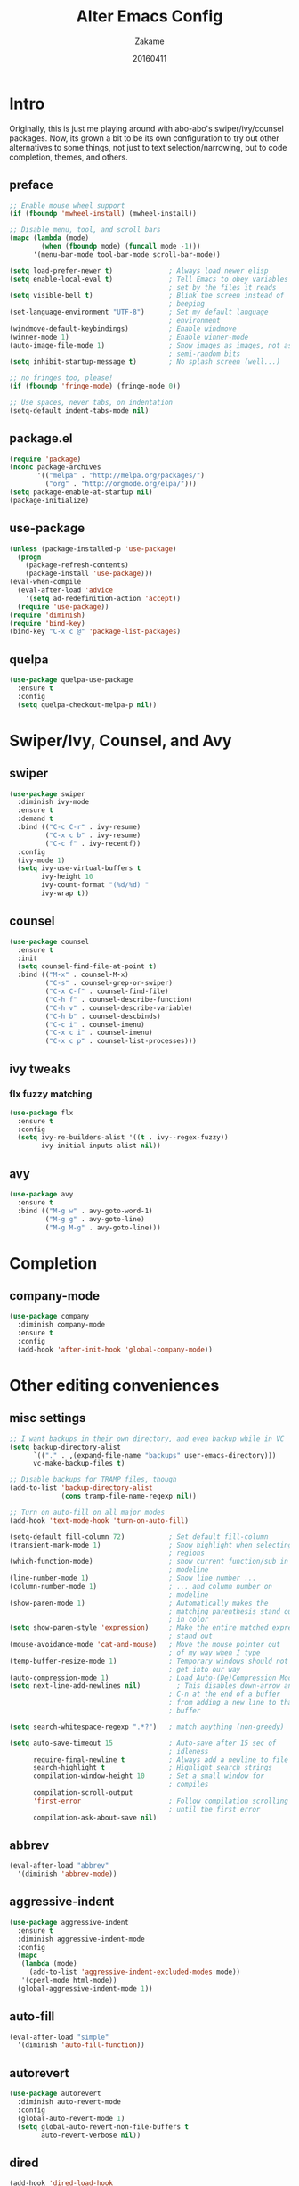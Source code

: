 #+TITLE: Alter Emacs Config
#+AUTHOR: Zakame
#+DATE: 20160411
#+PROPERTY: header-args:emacs-lisp :results silent

* Intro

Originally, this is just me playing around with abo-abo's
swiper/ivy/counsel packages.  Now, its grown a bit to be its own
configuration to try out other alternatives to some things, not just to
text selection/narrowing, but to code completion, themes, and others.

** preface

#+BEGIN_SRC emacs-lisp
  ;; Enable mouse wheel support
  (if (fboundp 'mwheel-install) (mwheel-install))

  ;; Disable menu, tool, and scroll bars
  (mapc (lambda (mode)
          (when (fboundp mode) (funcall mode -1)))
        '(menu-bar-mode tool-bar-mode scroll-bar-mode))

  (setq load-prefer-newer t)              ; Always load newer elisp
  (setq enable-local-eval t)              ; Tell Emacs to obey variables
                                          ; set by the files it reads
  (setq visible-bell t)                   ; Blink the screen instead of
                                          ; beeping
  (set-language-environment "UTF-8")      ; Set my default language
                                          ; environment
  (windmove-default-keybindings)          ; Enable windmove
  (winner-mode 1)                         ; Enable winner-mode
  (auto-image-file-mode 1)                ; Show images as images, not as
                                          ; semi-random bits
  (setq inhibit-startup-message t)        ; No splash screen (well...)

  ;; no fringes too, please!
  (if (fboundp 'fringe-mode) (fringe-mode 0))

  ;; Use spaces, never tabs, on indentation
  (setq-default indent-tabs-mode nil)
#+END_SRC

** package.el

#+BEGIN_SRC emacs-lisp
  (require 'package)
  (nconc package-archives
         '(("melpa" . "http://melpa.org/packages/")
           ("org" . "http://orgmode.org/elpa/")))
  (setq package-enable-at-startup nil)
  (package-initialize)
#+END_SRC

** use-package

#+BEGIN_SRC emacs-lisp
  (unless (package-installed-p 'use-package)
    (progn
      (package-refresh-contents)
      (package-install 'use-package)))
  (eval-when-compile
    (eval-after-load 'advice
      '(setq ad-redefinition-action 'accept))
    (require 'use-package))
  (require 'diminish)
  (require 'bind-key)
  (bind-key "C-x c @" 'package-list-packages)
#+END_SRC

** quelpa

#+BEGIN_SRC emacs-lisp
  (use-package quelpa-use-package
    :ensure t
    :config
    (setq quelpa-checkout-melpa-p nil))
#+END_SRC

* Swiper/Ivy, Counsel, and Avy

** swiper

#+BEGIN_SRC emacs-lisp
  (use-package swiper
    :diminish ivy-mode
    :ensure t
    :demand t
    :bind (("C-c C-r" . ivy-resume)
           ("C-x c b" . ivy-resume)
           ("C-c f" . ivy-recentf))
    :config
    (ivy-mode 1)
    (setq ivy-use-virtual-buffers t
          ivy-height 10
          ivy-count-format "(%d/%d) "
          ivy-wrap t))
#+END_SRC

** counsel

#+BEGIN_SRC emacs-lisp
  (use-package counsel
    :ensure t
    :init
    (setq counsel-find-file-at-point t)
    :bind (("M-x" . counsel-M-x)
           ("C-s" . counsel-grep-or-swiper)
           ("C-x C-f" . counsel-find-file)
           ("C-h f" . counsel-describe-function)
           ("C-h v" . counsel-describe-variable)
           ("C-h b" . counsel-descbinds)
           ("C-c i" . counsel-imenu)
           ("C-x c i" . counsel-imenu)
           ("C-x c p" . counsel-list-processes)))
#+END_SRC

** ivy tweaks

*** flx fuzzy matching

#+BEGIN_SRC emacs-lisp
  (use-package flx
    :ensure t
    :config
    (setq ivy-re-builders-alist '((t . ivy--regex-fuzzy))
          ivy-initial-inputs-alist nil))
#+END_SRC

** avy

#+BEGIN_SRC emacs-lisp
  (use-package avy
    :ensure t
    :bind (("M-g w" . avy-goto-word-1)
           ("M-g g" . avy-goto-line)
           ("M-g M-g" . avy-goto-line)))
#+END_SRC

* Completion

** company-mode

#+BEGIN_SRC emacs-lisp
  (use-package company
    :diminish company-mode
    :ensure t
    :config
    (add-hook 'after-init-hook 'global-company-mode))
#+END_SRC

* Other editing conveniences

** misc settings

#+BEGIN_SRC emacs-lisp
  ;; I want backups in their own directory, and even backup while in VC
  (setq backup-directory-alist
        `(("." . ,(expand-file-name "backups" user-emacs-directory)))
        vc-make-backup-files t)

  ;; Disable backups for TRAMP files, though
  (add-to-list 'backup-directory-alist
               (cons tramp-file-name-regexp nil))

  ;; Turn on auto-fill on all major modes
  (add-hook 'text-mode-hook 'turn-on-auto-fill)

  (setq-default fill-column 72)           ; Set default fill-column
  (transient-mark-mode 1)                 ; Show highlight when selecting
                                          ; regions
  (which-function-mode)                   ; show current function/sub in
                                          ; modeline
  (line-number-mode 1)                    ; Show line number ...
  (column-number-mode 1)                  ; ... and column number on
                                          ; modeline
  (show-paren-mode 1)                     ; Automatically makes the
                                          ; matching parenthesis stand out
                                          ; in color
  (setq show-paren-style 'expression)     ; Make the entire matched expression
                                          ; stand out
  (mouse-avoidance-mode 'cat-and-mouse)   ; Move the mouse pointer out
                                          ; of my way when I type
  (temp-buffer-resize-mode 1)             ; Temporary windows should not
                                          ; get into our way
  (auto-compression-mode 1)               ; Load Auto-(De)Compression Mode
  (setq next-line-add-newlines nil)         ; This disables down-arrow and
                                          ; C-n at the end of a buffer
                                          ; from adding a new line to that
                                          ; buffer

  (setq search-whitespace-regexp ".*?")   ; match anything (non-greedy)

  (setq auto-save-timeout 15              ; Auto-save after 15 sec of
                                          ; idleness
        require-final-newline t           ; Always add a newline to file's end
        search-highlight t                ; Highlight search strings
        compilation-window-height 10      ; Set a small window for
                                          ; compiles
        compilation-scroll-output
        'first-error                      ; Follow compilation scrolling
                                          ; until the first error
        compilation-ask-about-save nil)
#+END_SRC

** abbrev

#+BEGIN_SRC emacs-lisp
  (eval-after-load "abbrev"
    '(diminish 'abbrev-mode))
#+END_SRC

** aggressive-indent

#+BEGIN_SRC emacs-lisp
  (use-package aggressive-indent
    :ensure t
    :diminish aggressive-indent-mode
    :config
    (mapc
     (lambda (mode)
       (add-to-list 'aggressive-indent-excluded-modes mode))
     '(cperl-mode html-mode))
    (global-aggressive-indent-mode 1))
#+END_SRC

** auto-fill

#+BEGIN_SRC emacs-lisp
  (eval-after-load "simple"
    '(diminish 'auto-fill-function))
#+END_SRC

** autorevert

#+BEGIN_SRC emacs-lisp
  (use-package autorevert
    :diminish auto-revert-mode
    :config
    (global-auto-revert-mode 1)
    (setq global-auto-revert-non-file-buffers t
          auto-revert-verbose nil))
#+END_SRC

** dired

#+BEGIN_SRC emacs-lisp
  (add-hook 'dired-load-hook
            (lambda ()
              (load "dired-x")))
#+END_SRC

** expand-region

#+BEGIN_SRC emacs-lisp
  (use-package expand-region
    :ensure t
    :bind (("C-=" . er/expand-region)))
#+END_SRC

** hippie-expand

#+BEGIN_SRC emacs-lisp
  (use-package hippie-exp
    :config
    (global-set-key (kbd "M-/") 'hippie-expand)
    (setq hippie-expand-try-functions-list
          '(
            try-expand-dabbrev
            try-expand-dabbrev-all-buffers
            try-expand-dabbrev-from-kill
            try-complete-file-name-partially
            try-complete-file-name
            try-expand-all-abbrevs
            try-expand-list
            try-expand-line
            try-complete-lisp-symbol-partially
            try-complete-lisp-symbol)))
#+END_SRC

** hungry-delete

#+BEGIN_SRC emacs-lisp
  (use-package hungry-delete
    :diminish hungry-delete-mode
    :ensure t
    :config
    (global-hungry-delete-mode))
#+END_SRC

** recentf

#+BEGIN_SRC emacs-lisp
  (use-package recentf
    :config
    (setq recentf-exclude
          '("TAGS" ".*-autoloads\\.el\\'" ".*-loaddefs\\.el\\'"))
    (recentf-mode))
#+END_SRC

** saveplace

#+BEGIN_SRC emacs-lisp
  (use-package saveplace
    :config
    (setq-default save-place t
                  save-place-file (expand-file-name ".places"
                                                    user-emacs-directory)))
#+END_SRC

** smartparens

#+BEGIN_SRC emacs-lisp
  (use-package smartparens
    :diminish smartparens-mode
    :ensure t
    :config
    (use-package smartparens-config)
    (smartparens-global-mode 1))
#+END_SRC

** tramp

Enable TRAMP and editing files as root (via sudo) on remote hosts

#+BEGIN_SRC emacs-lisp
  (eval-after-load "tramp"
    '(progn
       (setq tramp-default-method "ssh")
       (add-to-list 'tramp-default-proxies-alist
                    '(nil "\\`root\\'" "/ssh:%h:"))
       (add-to-list 'tramp-default-proxies-alist
                    '((regexp-quote (system-name)) nil nil))))
#+END_SRC

** undo-tree

#+BEGIN_SRC emacs-lisp
  (use-package undo-tree
    :diminish undo-tree-mode
    :ensure t
    :config
    (global-undo-tree-mode 1))
#+END_SRC

* Git

** magit

#+BEGIN_SRC emacs-lisp
  (use-package magit
    :ensure t
    :bind (("C-c g" . magit-status)
           ("M-g b" . magit-blame)
           :map magit-mode-map
           ("v" . endless/visit-pull-request-url)
           :map magit-status-mode-map
           ("q" . zakame/magit-quit-session))
    :init
    (setq magit-last-seen-setup-instructions "2.1.0")
    (setq magit-push-always-verify nil)
    :config
    (defun endless/visit-pull-request-url ()
      "Visit the current branch's PR on Github."
      (interactive)
      (browse-url
       (format "https://github.com/%s/compare/%s"
               (replace-regexp-in-string
                "\\`.+github\\.com:\\(.+\\)\\.git\\'" "\\1"
                (magit-get "remote"
                           (magit-get-upstream-remote)
                           "url"))
               (magit-get-current-branch))))
    (defun endless/add-PR-fetch ()
      "If refs/pull is not defined on a GH repo, define it."
      (let ((fetch-address
             "+refs/pull/*/head:refs/pull/origin/*")
            (magit-remotes
             (magit-get-all "remote" "origin" "fetch")))
        (unless (or (not magit-remotes)
                    (member fetch-address magit-remotes))
          (when (string-match
                 "github" (magit-get "remote" "origin" "url"))
            (magit-git-string
             "config" "--add" "remote.origin.fetch"
             fetch-address)))))
    (add-hook 'magit-mode-hook #'endless/add-PR-fetch)
    (defadvice magit-status (around magit-fullscreen activate)
      (window-configuration-to-register :magit-fullscreen)
      ad-do-it
      (delete-other-windows))
    (defun zakame/magit-quit-session ()
      "Restores the previous window configuration and kills the magit buffer."
      (interactive)
      (kill-buffer)
      (jump-to-register :magit-fullscreen)))
#+END_SRC

** git-timemachine

#+BEGIN_SRC emacs-lisp
  ;; git-timemachine
  (use-package git-timemachine
    :bind (("M-g t" . git-timemachine))
    :ensure t)
#+END_SRC

** diff-hl

#+BEGIN_SRC emacs-lisp
  (use-package diff-hl
    :ensure t
    :config
    (global-diff-hl-mode)
    (setq diff-hl-side 'left)
    (diff-hl-margin-mode)
    (unless (version<= emacs-version "24.4")
      (diff-hl-flydiff-mode))
    (eval-after-load "magit"
      '(add-hook 'magit-post-refresh-hook 'diff-hl-magit-post-refresh)))
#+END_SRC

* Project manglement


** ggtags

#+BEGIN_SRC emacs-lisp
  (use-package ggtags
    :ensure t
    :diminish ggtags-mode
    :if (executable-find "gtags")
    :init
    (add-hook 'cperl-mode-hook 'ggtags-mode)
    (add-hook 'c-mode-common-hook
              (lambda ()
                (when (derived-mode-p 'c-mode 'c++-mode 'java-mode)
                  (ggtags-mode 1)))))
#+END_SRC

** projectile

#+BEGIN_SRC emacs-lisp
  (use-package projectile
    :diminish projectile-mode
    :ensure t
    :config
    (setq projectile-completion-system 'ivy
          projectile-create-missing-test-files t
          projectile-switch-project-action #'projectile-commander)
      (projectile-global-mode))
#+END_SRC

* Syntax checking

** flycheck

#+BEGIN_SRC emacs-lisp
(use-package flycheck
  :diminish flycheck-mode
  :ensure t
  :init
  (add-hook 'after-init-hook #'global-flycheck-mode))
#+END_SRC

* Lisp

** eldoc

#+BEGIN_SRC emacs-lisp
  (dolist (hook
           '(emacs-lisp-mode-hook lisp-interaction-mode-hook ielm-mode-hook))
    (add-hook hook #'eldoc-mode))
  (eval-after-load "eldoc"
    '(diminish 'eldoc-mode))
#+END_SRC

* Java (Android)

** android-mode

#+BEGIN_SRC emacs-lisp
  (use-package android-mode
    :ensure t
    :config
    (setq android-mode-builder 'gradle))
#+END_SRC

** groovy-mode

#+BEGIN_SRC emacs-lisp
  (use-package groovy-mode
    :ensure t
    :mode "\\.gradle\\'")
#+END_SRC

* Perl

** cperl-mode

#+BEGIN_SRC emacs-lisp
  (use-package cperl-mode
    :mode "\\.\\([pP]\\([Llm]\\|erl\\|od\\|sgi\\)\\|al\\|t\\)\\'"
    :preface
    (defalias 'perl-mode 'cperl-mode)
    :config
    (cperl-lazy-install)
    (setq cperl-invalid-face nil
          cperl-indent-level 4
          cperl-indent-parens-as-block t
          cperl-close-paren-offset -4
          cperl-continued-statement-offset 4
          cperl-tab-always-indent t
          cperl-lazy-help-time 2)
    (dolist (face '(cperl-array-face cperl-hash-face))
      (set-face-attribute face nil
                          :background 'unspecified)))
#+END_SRC

** perltidy

=tramp-tramp-file-p= is autoloaded here as perltidy tests for TRAMP
buffers.

#+BEGIN_SRC emacs-lisp
  (use-package perltidy
    :quelpa (perltidy
             :fetcher url
             :url "https://www.emacswiki.org/emacs/download/perltidy.el")
    :after cperl-mode
    :init
    (autoload 'tramp-tramp-file-p "tramp")
    :bind (:map cperl-mode-map
                ("C-c <tab> r" . perltidy-region)
                ("C-c <tab> b" . perltidy-buffer)
                ("C-c <tab> s" . perltidy-subroutine)
                ("C-c <tab> t" . perltidy-dwim-safe)))
#+END_SRC

* Shell and Terminal Emulation

** ansi-term

#+BEGIN_SRC emacs-lisp
  (use-package term
    :bind (("C-c t" . ansi-term))
    :config
    (defadvice term-sentinel (around ansi-term-kill-buffer (proc msg))
      (if (memq (process-status proc) '(signal exit))
          (let ((buffer (process-buffer proc)))
            ad-do-it
            (kill-buffer buffer))
        ad-do-it))
    (ad-activate 'term-sentinel)
    (defadvice ansi-term (before ansi-term-force-shell)
      (interactive (list (getenv "SHELL"))))
    (ad-activate 'ansi-term)
    (add-hook 'term-mode-hook 'goto-address-mode)
    (add-hook 'term-exec-hook
              '(lambda ()
                 (set-buffer-process-coding-system 'utf-8-unix 'utf-8-unix))))
#+END_SRC

** eshell

#+BEGIN_SRC emacs-lisp
  (use-package eshell
    :bind (("C-c e" . eshell))
    :config
    (defun zakame/eshell-rename-buffer-before-command ()
      (let* ((last-input
              (buffer-substring eshell-last-input-start eshell-last-input-end)))
        (rename-buffer
         (format "*eshell[%s]$ %s...*" default-directory last-input) t)))
    (defun zakame/eshell-rename-buffer-after-command ()
      (rename-buffer
       (format "*eshell[%s]$ %s*" default-directory
               (eshell-previous-input-string 0)) t))
    (add-hook 'eshell-pre-command-hook
              'zakame/eshell-rename-buffer-before-command)
    (add-hook 'eshell-post-command-hook
              'zakame/eshell-rename-buffer-after-command)
    (use-package em-smart)
    (setq eshell-where-to-jump 'begin
          eshell-review-quick-commands nil
          eshell-smart-space-goes-to-end t)
    (add-hook 'eshell-mode-hook
              (lambda ()
                (eshell-smart-initialize))))
#+END_SRC

* OrgMode

** org-plus-contrib

#+BEGIN_SRC emacs-lisp
  (use-package org
    :ensure org-plus-contrib
    :mode ("\\.\\(org\\|org_archive\\)$" . org-mode)
    :bind (("\C-cl" . org-store-link)
           ("\C-cc" . org-capture)
           ("\C-ca" . org-agenda)
           ("\C-cb" . org-iswitchb))
    :init
    ;; enable org-bullets
    (add-hook 'org-mode-hook
              (lambda ()
                (org-bullets-mode 1)))
    (setq org-ellipsis " ▼")
    ;; make windmove work well with org-mode
    (add-hook 'org-shiftup-final-hook 'windmove-up)
    (add-hook 'org-shiftleft-final-hook 'windmove-left)
    (add-hook 'org-shiftdown-final-hook 'windmove-down)
    (add-hook 'org-shiftright-final-hook 'windmove-right))
#+END_SRC

** ob-http

This allows using =curl= inside Org Babel code blocks, e.g.

#+BEGIN_EXAMPLE
#+BEGIN_SRC http :pretty
  GET https://api.github.com/repos/zweifisch/ob-http/languages
  Accept: application/vnd.github.v3+json
#+END_SRC

#+RESULTS:
: {
:   "Emacs Lisp": 13709,
:   "Shell": 139
: }
#+END_EXAMPLE

#+BEGIN_SRC emacs-lisp
  (use-package ob-http
    :after org
    :ensure t
    :config
    (add-to-list 'org-babel-load-languages '(http . t))
    (org-babel-do-load-languages
     'org-babel-load-languages org-babel-load-languages))
#+END_SRC

* Look and feel

** tomorrow-80's theme

#+BEGIN_SRC emacs-lisp
  (use-package color-theme-sanityinc-tomorrow
    :ensure t
    :config
    (load-theme 'sanityinc-tomorrow-eighties t))
#+END_SRC

** rainbow-delimiters

#+BEGIN_SRC emacs-lisp
  (use-package rainbow-delimiters
    :ensure t
    :init
    (dolist (hook '(prog-mode-hook java-mode-hook cperl-mode-hook))
      (add-hook hook #'rainbow-delimiters-mode))
    :config
    (setq rainbow-delimiters-max-face-count 1)
    (set-face-attribute 'rainbow-delimiters-depth-1-face nil
                        :foreground "dim gray")
    (dolist (face '(rainbow-delimiters-unmatched-face
                    rainbow-delimiters-mismatched-face))
      (set-face-attribute face nil
                          :foreground 'unspecified
                          :inherit 'error)))
#+END_SRC

** which-key

#+BEGIN_SRC emacs-lisp
  (use-package which-key
    :ensure t
    :diminish which-key-mode
    :config
    (which-key-mode))
#+END_SRC

* Finis

** report startup time

#+BEGIN_SRC emacs-lisp
  (add-hook 'after-init-hook
            (lambda ()
              (delete-other-windows)
              (message (emacs-init-time))))
#+END_SRC
